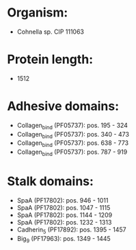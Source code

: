 * Organism:
- Cohnella sp. CIP 111063
* Protein length:
- 1512
* Adhesive domains:
- Collagen_bind (PF05737): pos. 195 - 324
- Collagen_bind (PF05737): pos. 340 - 473
- Collagen_bind (PF05737): pos. 638 - 773
- Collagen_bind (PF05737): pos. 787 - 919
* Stalk domains:
- SpaA (PF17802): pos. 946 - 1011
- SpaA (PF17802): pos. 1047 - 1115
- SpaA (PF17802): pos. 1144 - 1209
- SpaA (PF17802): pos. 1232 - 1313
- Cadherin_5 (PF17892): pos. 1395 - 1457
- Big_9 (PF17963): pos. 1349 - 1445

